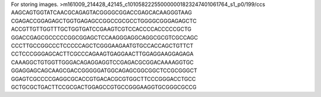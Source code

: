 For storing images.
>m161009_214428_42145_c101058222550000001823247401061764_s1_p0/199/ccs
AAGCAGTGGTATCAACGCAGAGTACGGGGCGGACCGAGCACAAGGGTAAG
CGAGACCGGAGAGCTGGTGAGAGCCGGCCGCGCCTGGGGCGGGAGAGCTC
ACCGTTGTTGGTTTGCTGGTGATCCGAAGTCGTCCACCCCACCCCCGCTG
GGACCGAGCGCCCCCGGCGGAGCTCCAAGGGAGGCAGGCGCGTCGCCAGC
CCCTTGCCGGCCCTCCCCCAGCTCGGGAAGAATGTGCCACCAGCTGTTCT
CCTCCCGGGAGCACTTCGCCCAGAAGTGAGGAACTTGGAGGAAGGAGAGA
CAAAGGCTGTGGTTGGGACAGAGGAGGTCCGAGACGCGGACAAAAGGTGC
GGAGGAGCAGCAAGCGACCGGGGGATGGCAGAGCGGCGGCTCCGCGGGCT
GGAGTCGCCCCGAGGCGCACCGTGACACGCGTGGCTTCCCGGGACCTGCC
GCTGCGCTGACTTCCGCGACTGGAGCCGTGCCGGGAAGGTGCGGGCGCCG
